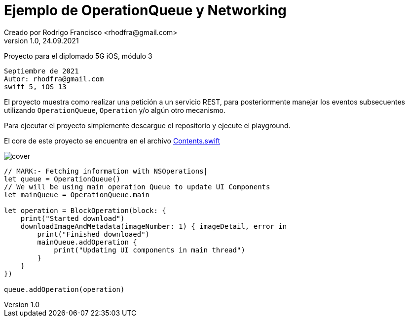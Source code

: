 = Ejemplo de OperationQueue y Networking
Creado por Rodrigo Francisco <rhodfra@gmail.com>
Version 1.0, 24.09.2021
// Ruta base de las imagenes
:imagesdir: ./README.assets/ 
// Resaltar sintaxis
:source-highlighter: pygments
// Iconos para entorno local
ifndef::env-github[:icons: font]
// Iconos para entorno github
ifdef::env-github[]
:caution-caption: :fire:
:important-caption: :exclamation:
:note-caption: :paperclip:
:tip-caption: :bulb:
:warning-caption: :warning:
endif::[]

Proyecto para el diplomado 5G iOS, módulo 3

[source,sh]
Septiembre de 2021
Autor: rhodfra@gmail.com 
swift 5, iOS 13

El proyecto muestra como realizar una petición a un servicio REST,
para posteriormente manejar los eventos subsecuentes utilizando 
`OperationQueue`, `Operation` y/o algún otro mecanismo.

Para ejecutar el proyecto simplemente descargue el repositorio y 
ejecute el playground.

El core de este proyecto se encuentra en el archivo 
link:./NetworkingWithOperation.playground/Contents.swift[Contents.swift]

image::cover.png[]

[source,swift]
----
// MARK:- Fetching information with NSOperations|
let queue = OperationQueue()
// We will be using main operation Queue to update UI Components
let mainQueue = OperationQueue.main

let operation = BlockOperation(block: {
    print("Started download")
    downloadImageAndMetadata(imageNumber: 1) { imageDetail, error in
        print("Finished downloaed")
        mainQueue.addOperation {
            print("Updating UI components in main thread")
        }
    }
})

queue.addOperation(operation)
----
